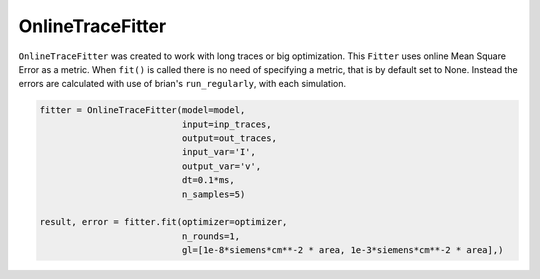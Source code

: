 OnlineTraceFitter
=================

``OnlineTraceFitter`` was created to work with long traces or big optimization.
This ``Fitter`` uses online Mean Square Error as a metric.
When ``fit()`` is called there is no need of specifying a metric, that is by
default set to None. Instead the errors are calculated with use of brian's ``run_regularly``,
with each simulation.

.. code:: python

  fitter = OnlineTraceFitter(model=model,
                             input=inp_traces,
                             output=out_traces,
                             input_var='I',
                             output_var='v',
                             dt=0.1*ms,
                             n_samples=5)

  result, error = fitter.fit(optimizer=optimizer,
                             n_rounds=1,
                             gl=[1e-8*siemens*cm**-2 * area, 1e-3*siemens*cm**-2 * area],)
